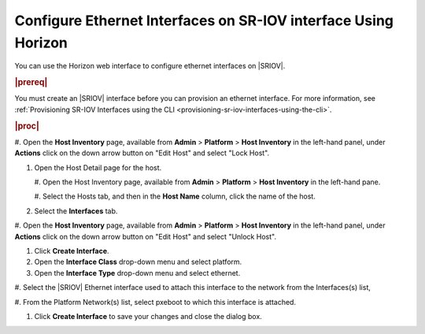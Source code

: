 
.. bmi1612787317125
.. _configuring-ethernet-interfaces-on-sriov-interace usingfrom-horizon:

======================================================================
Configure Ethernet Interfaces on SR-IOV interface Using Horizon
======================================================================

You can use the Horizon web interface to configure ethernet interfaces on
|SRIOV|.

.. rubric:: |prereq|

You must create an |SRIOV| interface before you can provision an ethernet
interface. For more information, see :ref:`Provisioning SR-IOV Interfaces using
the CLI <provisioning-sr-iov-interfaces-using-the-cli>`.

.. rubric:: |proc|

#.  Open the **Host Inventory** page, available from **Admin** \> **Platform**
\> **Host Inventory** in the left-hand panel, under **Actions** click on the
down arrow button on "Edit Host" and select "Lock Host".

.. image:: ../figures/rst1442611298701.png
   :width: 550

#.  Open the Host Detail page for the host.


    #.  Open the Host Inventory page, available from **Admin** \> **Platform**
    \> **Host Inventory** in the left-hand pane.

    #.  Select the Hosts tab, and then in the **Host Name** column, click the
    name of the host.


#.  Select the **Interfaces** tab.

.. image:: ../figures/vpw1612788524636.png

#.  Open the **Host Inventory** page, available from **Admin** \> **Platform**
\> **Host Inventory** in the left-hand panel, under **Actions** click on the
down arrow button on "Edit Host" and select "Unlock Host".

#.  Click **Create Interface**.

#.  Open the **Interface Class** drop-down menu and select platform.

#.  Open the **Interface Type** drop-down menu and select ethernet.

#.  Select the |SRIOV| Ethernet interface used to attach this interface to the
network from the Interfaces\(s\) list,

#.  From the Platform Network\(s\) list, select pxeboot to which this interface
is attached.

#.  Click **Create Interface** to save your changes and close the dialog box.

.. image:: ../figures/qes1612788640104.png
